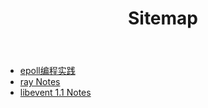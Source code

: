 #+TITLE: Sitemap

- [[file:epoll.org][epoll编程实践]]
- [[file:ray.org][ray Notes]]
- [[file:libevent.org][libevent 1.1 Notes]]